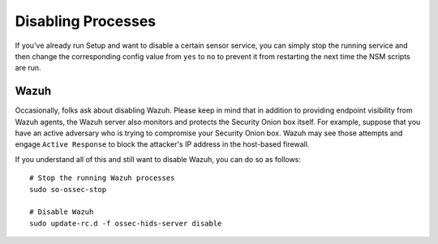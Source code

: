 .. _disabling:

Disabling Processes
===================

If you've already run Setup and want to disable a certain sensor service, you can simply stop the running service and then change the corresponding config value from ``yes`` to ``no`` to prevent it from restarting the next time the NSM scripts are run.

Wazuh
-----

Occasionally, folks ask about disabling Wazuh.  Please keep in mind that in addition to providing endpoint visibility from Wazuh agents, the Wazuh server also monitors and protects the Security Onion box itself. For example, suppose that you have an active adversary who is trying to compromise your Security Onion box. Wazuh may see those attempts and engage ``Active Response`` to block the attacker's IP address in the host-based firewall.

If you understand all of this and still want to disable Wazuh, you can do so as follows:

::

    # Stop the running Wazuh processes 
    sudo so-ossec-stop

    # Disable Wazuh
    sudo update-rc.d -f ossec-hids-server disable

